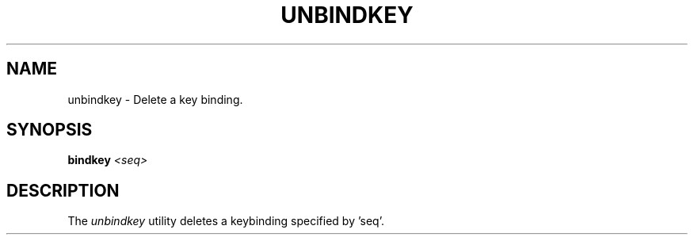 .TH UNBINDKEY 1
.SH NAME
unbindkey \- Delete a key binding.
.SH SYNOPSIS
.BI "bindkey " <seq> 
.SH DESCRIPTION
The
.I unbindkey
utility deletes a keybinding specified by 'seq'.
